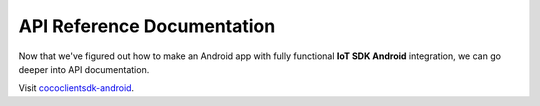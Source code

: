 .. _api_reference_android_end_user_client_apps:

API Reference Documentation
===========================

.. sectionauthor:: Krishna

Now that we've figured out how to make an Android app with fully functional **IoT SDK Android** integration, we can go deeper into API documentation. 

Visit `cococlientsdk-android <https://javadoc.io/doc/buzz.getcoco/cococlientsdk-android>`_.
